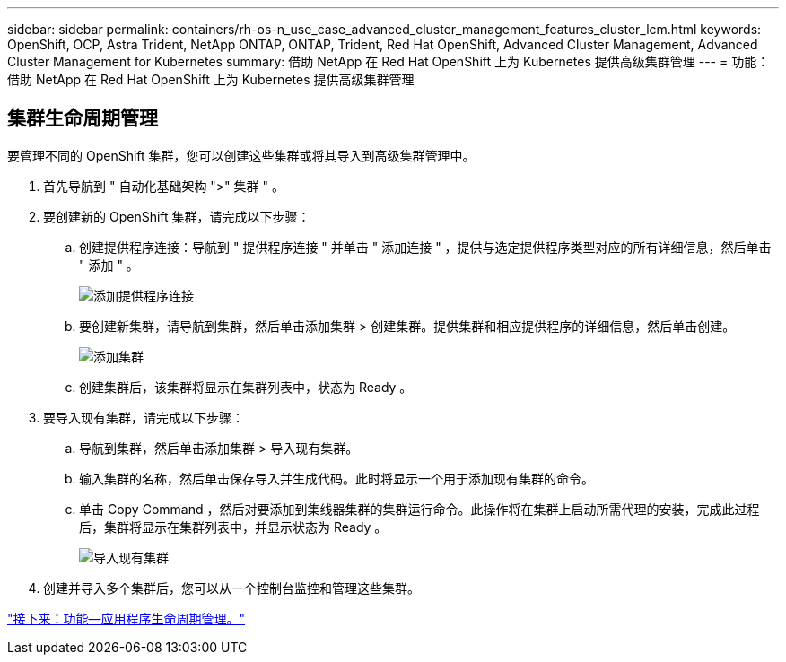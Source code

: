 ---
sidebar: sidebar 
permalink: containers/rh-os-n_use_case_advanced_cluster_management_features_cluster_lcm.html 
keywords: OpenShift, OCP, Astra Trident, NetApp ONTAP, ONTAP, Trident, Red Hat OpenShift, Advanced Cluster Management, Advanced Cluster Management for Kubernetes 
summary: 借助 NetApp 在 Red Hat OpenShift 上为 Kubernetes 提供高级集群管理 
---
= 功能：借助 NetApp 在 Red Hat OpenShift 上为 Kubernetes 提供高级集群管理




== 集群生命周期管理

要管理不同的 OpenShift 集群，您可以创建这些集群或将其导入到高级集群管理中。

. 首先导航到 " 自动化基础架构 ">" 集群 " 。
. 要创建新的 OpenShift 集群，请完成以下步骤：
+
.. 创建提供程序连接：导航到 " 提供程序连接 " 并单击 " 添加连接 " ，提供与选定提供程序类型对应的所有详细信息，然后单击 " 添加 " 。
+
image::redhat_openshift_image75.jpg[添加提供程序连接]

.. 要创建新集群，请导航到集群，然后单击添加集群 > 创建集群。提供集群和相应提供程序的详细信息，然后单击创建。
+
image::redhat_openshift_image76.jpg[添加集群]

.. 创建集群后，该集群将显示在集群列表中，状态为 Ready 。


. 要导入现有集群，请完成以下步骤：
+
.. 导航到集群，然后单击添加集群 > 导入现有集群。
.. 输入集群的名称，然后单击保存导入并生成代码。此时将显示一个用于添加现有集群的命令。
.. 单击 Copy Command ，然后对要添加到集线器集群的集群运行命令。此操作将在集群上启动所需代理的安装，完成此过程后，集群将显示在集群列表中，并显示状态为 Ready 。
+
image::redhat_openshift_image77.jpg[导入现有集群]



. 创建并导入多个集群后，您可以从一个控制台监控和管理这些集群。


link:rh-os-n_use_case_advanced_cluster_management_features_application_lcm.html["接下来：功能—应用程序生命周期管理。"]
